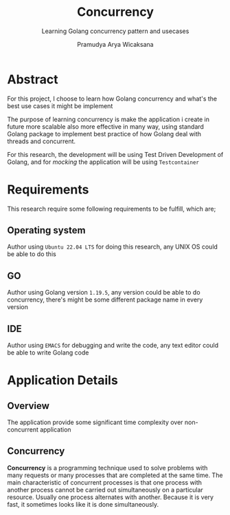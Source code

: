 #+AUTHOR: Pramudya Arya Wicaksana
#+TITLE: Concurrency
#+SUBTITLE: Learning Golang concurrency pattern and usecases
#+LATEX_CLASS: research
#+STARTUP: inlineimages
#+EXPORT_FILE_NAME: GOLANG_CONCURRENCY
#+LATEX_HEADER: \usepackage{parskip}
#+LaTeX_HEADER: \hypersetup{linktoc = all, colorlinks = true, urlcolor = DodgerBlue4, citecolor = PaleGreen1, linkcolor = black}


* Abstract

For this project, I choose to learn how Golang concurrency and what's the best use cases it might be implement

The purpose of learning concurrency is make the application i create in future more scalable also more effective in many way, using standard Golang package to implement best practice of how Golang deal with threads and concurrent.

For this research, the development will be using Test Driven Development of Golang, and for /mocking/ the application will be using =Testcontainer=

* Requirements

This research require some following requirements to be fulfill, which are;

** Operating system

Author using =Ubuntu 22.04 LTS= for doing this research, any UNIX OS could be able to do this

** GO

Author using Golang version =1.19.5=, any version could be able to do concurrency, there's might be some different package name in every version

** IDE

Author using =EMACS= for debugging and write the code, any text editor could be able to write Golang code

* Application Details

** Overview

    The application provide some significant time complexity over non-concurrent application

** Concurrency

*Concurrency* is a programming technique used to solve problems with many requests or many processes that are completed at the same time. The main characteristic of concurrent processes is that one process with another process cannot be carried out simultaneously on a particular resource. Usually one process alternates with another. Because it is very fast, it sometimes looks like it is done simultaneously.

